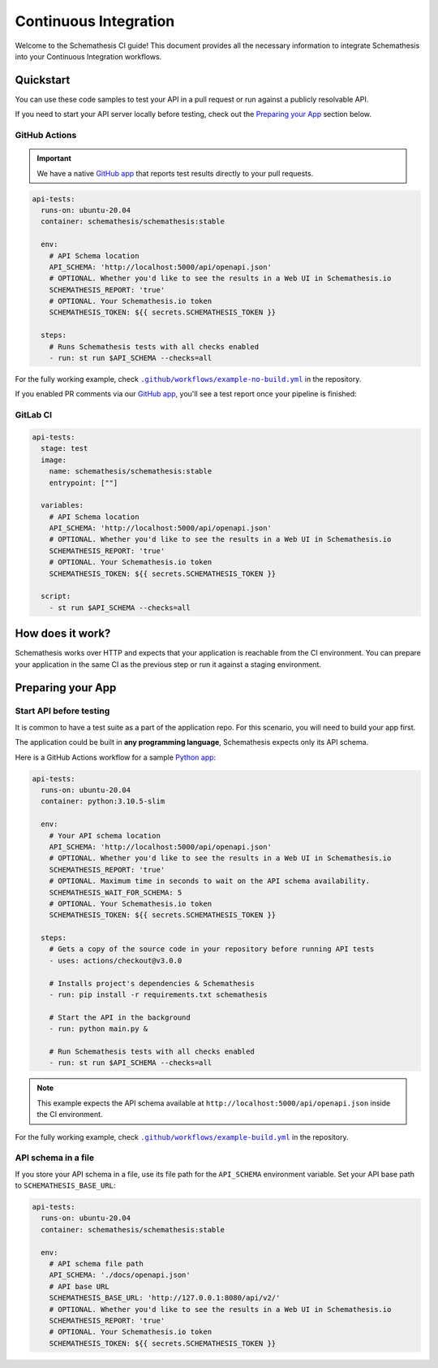 Continuous Integration
======================

Welcome to the Schemathesis CI guide! This document provides all the necessary information to integrate Schemathesis
into your Continuous Integration workflows.

Quickstart
----------

You can use these code samples to test your API in a pull request or run against a publicly resolvable API.

If you need to start your API server locally before testing, check out the `Preparing your App`_ section below.

GitHub Actions
~~~~~~~~~~~~~~

.. important::

    We have a native `GitHub app`_ that reports test results directly to your pull requests.

.. code-block:: yaml

  api-tests:
    runs-on: ubuntu-20.04
    container: schemathesis/schemathesis:stable

    env:
      # API Schema location
      API_SCHEMA: 'http://localhost:5000/api/openapi.json'
      # OPTIONAL. Whether you'd like to see the results in a Web UI in Schemathesis.io
      SCHEMATHESIS_REPORT: 'true'
      # OPTIONAL. Your Schemathesis.io token
      SCHEMATHESIS_TOKEN: ${{ secrets.SCHEMATHESIS_TOKEN }}

    steps:
      # Runs Schemathesis tests with all checks enabled
      - run: st run $API_SCHEMA --checks=all

For the fully working example, check |no-build.yml|_ in the repository.

.. |no-build.yml| replace:: ``.github/workflows/example-no-build.yml``
.. _no-build.yml: https://github.com/schemathesis/schemathesis/blob/master/.github/workflows/example-no-build.yml

If you enabled PR comments via our `GitHub app`_, you'll see a test report once your pipeline is finished:

.. image:: https://raw.githubusercontent.com/schemathesis/schemathesis/master/img/service_github_report.png

GitLab CI
~~~~~~~~~

.. code-block:: yaml

  api-tests:
    stage: test
    image:
      name: schemathesis/schemathesis:stable
      entrypoint: [""]

    variables:
      # API Schema location
      API_SCHEMA: 'http://localhost:5000/api/openapi.json'
      # OPTIONAL. Whether you'd like to see the results in a Web UI in Schemathesis.io
      SCHEMATHESIS_REPORT: 'true'
      # OPTIONAL. Your Schemathesis.io token
      SCHEMATHESIS_TOKEN: ${{ secrets.SCHEMATHESIS_TOKEN }}

    script:
      - st run $API_SCHEMA --checks=all

How does it work?
------------------

Schemathesis works over HTTP and expects that your application is reachable from the CI environment.
You can prepare your application in the same CI as the previous step or run it against a staging environment.

Preparing your App
------------------

Start API before testing
~~~~~~~~~~~~~~~~~~~~~~~~

It is common to have a test suite as a part of the application repo. For this scenario, you will need to build your app first.

The application could be built in **any programming language**, Schemathesis expects only its API schema.

Here is a GitHub Actions workflow for a sample `Python app`_:

.. code-block:: yaml

  api-tests:
    runs-on: ubuntu-20.04
    container: python:3.10.5-slim

    env:
      # Your API schema location
      API_SCHEMA: 'http://localhost:5000/api/openapi.json'
      # OPTIONAL. Whether you'd like to see the results in a Web UI in Schemathesis.io
      SCHEMATHESIS_REPORT: 'true'
      # OPTIONAL. Maximum time in seconds to wait on the API schema availability.
      SCHEMATHESIS_WAIT_FOR_SCHEMA: 5
      # OPTIONAL. Your Schemathesis.io token
      SCHEMATHESIS_TOKEN: ${{ secrets.SCHEMATHESIS_TOKEN }}

    steps:
      # Gets a copy of the source code in your repository before running API tests
      - uses: actions/checkout@v3.0.0

      # Installs project's dependencies & Schemathesis
      - run: pip install -r requirements.txt schemathesis

      # Start the API in the background
      - run: python main.py &

      # Run Schemathesis tests with all checks enabled
      - run: st run $API_SCHEMA --checks=all

.. note::

   This example expects the API schema available at ``http://localhost:5000/api/openapi.json`` inside the CI environment.

For the fully working example, check |build.yml|_ in the repository.

.. |build.yml| replace:: ``.github/workflows/example-build.yml``
.. _build.yml: https://github.com/schemathesis/schemathesis/blob/master/.github/workflows/example-build.yml

API schema in a file
~~~~~~~~~~~~~~~~~~~~

If you store your API schema in a file, use its file path for the ``API_SCHEMA`` environment variable.
Set your API base path to ``SCHEMATHESIS_BASE_URL``:

.. code-block:: yaml

  api-tests:
    runs-on: ubuntu-20.04
    container: schemathesis/schemathesis:stable

    env:
      # API schema file path
      API_SCHEMA: './docs/openapi.json'
      # API base URL
      SCHEMATHESIS_BASE_URL: 'http://127.0.0.1:8080/api/v2/'
      # OPTIONAL. Whether you'd like to see the results in a Web UI in Schemathesis.io
      SCHEMATHESIS_REPORT: 'true'
      # OPTIONAL. Your Schemathesis.io token
      SCHEMATHESIS_TOKEN: ${{ secrets.SCHEMATHESIS_TOKEN }}

.. _Python app: https://github.com/schemathesis/schemathesis/tree/master/example
.. _GitHub app: https://github.com/apps/schemathesis
